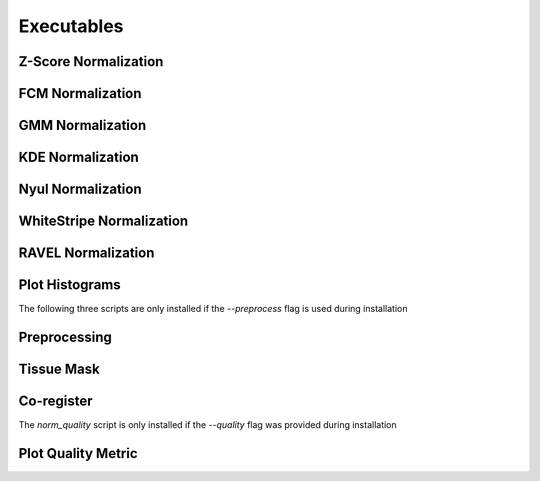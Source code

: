 Executables
===================================

Z-Score Normalization
~~~~~~~~~~~~~~~~~~~~~

.. argparse:: 
   :module: intensity_normalization.exec.zscore_normalize
   :func: arg_parser
   :prog: zscore-normalize

FCM Normalization
~~~~~~~~~~~~~~~~~

.. argparse:: 
   :module: intensity_normalization.exec.fcm_normalize
   :func: arg_parser
   :prog: fcm-normalize

GMM Normalization
~~~~~~~~~~~~~~~~~

.. argparse:: 
   :module: intensity_normalization.exec.gmm_normalize
   :func: arg_parser
   :prog: gmm-normalize

KDE Normalization
~~~~~~~~~~~~~~~~~

.. argparse:: 
   :module: intensity_normalization.exec.kde_normalize
   :func: arg_parser
   :prog: kde-normalize

Nyul Normalization
~~~~~~~~~~~~~~~~~~~~~~~~~~~~~~~~

.. argparse:: 
   :module: intensity_normalization.exec.nyul_normalize
   :func: arg_parser
   :prog: nyul-normalize

WhiteStripe Normalization
~~~~~~~~~~~~~~~~~~~~~~~~~

.. argparse:: 
   :module: intensity_normalization.exec.ws_normalize
   :func: arg_parser
   :prog: ws-normalize

RAVEL Normalization
~~~~~~~~~~~~~~~~~~~

.. argparse:: 
   :module: intensity_normalization.exec.ravel_normalize
   :func: arg_parser
   :prog: ravel-normalize

Plot Histograms
~~~~~~~~~~~~~~~~~~~~~~~~~

.. argparse::
   :module: intensity_normalization.exec.plot_hists
   :func: arg_parser
   :prog: plot-hists

The following three scripts are only installed if the `--preprocess` flag is used during installation

Preprocessing
~~~~~~~~~~~~~

.. argparse:: 
   :module: intensity_normalization.exec.preprocess
   :func: arg_parser
   :prog: preprocess

Tissue Mask
~~~~~~~~~~~

.. argparse:: 
   :module: intensity_normalization.exec.tissue_mask
   :func: arg_parser
   :prog: tissue-mask

Co-register
~~~~~~~~~~~~~~~~~~~~~~~~~

.. argparse::
   :module: intensity_normalization.exec.coregister
   :func: arg_parser
   :prog: coregister

The `norm_quality` script is only installed if the `--quality` flag was provided during installation

Plot Quality Metric
~~~~~~~~~~~~~~~~~~~~~~~~~

.. argparse::
   :module: intensity_normalization.exec.norm_quality
   :func: arg_parser
   :prog: norm-quality

